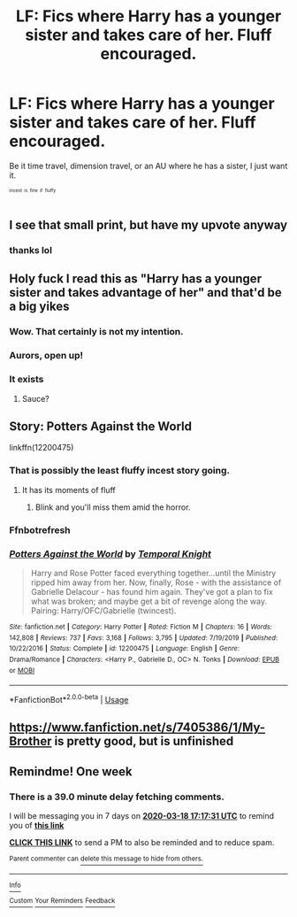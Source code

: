 #+TITLE: LF: Fics where Harry has a younger sister and takes care of her. Fluff encouraged.

* LF: Fics where Harry has a younger sister and takes care of her. Fluff encouraged.
:PROPERTIES:
:Author: BionicleKid
:Score: 39
:DateUnix: 1583901500.0
:DateShort: 2020-Mar-11
:FlairText: Request
:END:
Be it time travel, dimension travel, or an AU where he has a sister, I just want it.

^{^{^{incest}}} ^{^{^{is}}} ^{^{^{fine}}} ^{^{^{if}}} ^{^{^{fluffy}}}


** I see that small print, but have my upvote anyway
:PROPERTIES:
:Author: Tomczakowski
:Score: 31
:DateUnix: 1583904612.0
:DateShort: 2020-Mar-11
:END:

*** thanks lol
:PROPERTIES:
:Author: BionicleKid
:Score: 5
:DateUnix: 1583904652.0
:DateShort: 2020-Mar-11
:END:


** Holy fuck I read this as "Harry has a younger sister and takes advantage of her" and that'd be a big yikes
:PROPERTIES:
:Score: 17
:DateUnix: 1583907145.0
:DateShort: 2020-Mar-11
:END:

*** Wow. That certainly is not my intention.
:PROPERTIES:
:Author: BionicleKid
:Score: 12
:DateUnix: 1583907183.0
:DateShort: 2020-Mar-11
:END:


*** Aurors, open up!
:PROPERTIES:
:Author: acelenny
:Score: 10
:DateUnix: 1583954012.0
:DateShort: 2020-Mar-11
:END:


*** It exists
:PROPERTIES:
:Author: HDX17
:Score: 1
:DateUnix: 1583964323.0
:DateShort: 2020-Mar-12
:END:

**** Sauce?
:PROPERTIES:
:Author: Tomczakowski
:Score: 1
:DateUnix: 1583988364.0
:DateShort: 2020-Mar-12
:END:


** Story: Potters Against the World

linkffn(12200475)
:PROPERTIES:
:Author: flingerdinger
:Score: 5
:DateUnix: 1583952535.0
:DateShort: 2020-Mar-11
:END:

*** That is possibly the least fluffy incest story going.
:PROPERTIES:
:Author: ConsiderableHat
:Score: 5
:DateUnix: 1583953333.0
:DateShort: 2020-Mar-11
:END:

**** It has its moments of fluff
:PROPERTIES:
:Author: flingerdinger
:Score: 3
:DateUnix: 1583953354.0
:DateShort: 2020-Mar-11
:END:

***** Blink and you'll miss them amid the horror.
:PROPERTIES:
:Author: ConsiderableHat
:Score: 8
:DateUnix: 1583955432.0
:DateShort: 2020-Mar-11
:END:


*** Ffnbotrefresh
:PROPERTIES:
:Author: flingerdinger
:Score: 2
:DateUnix: 1583952590.0
:DateShort: 2020-Mar-11
:END:


*** [[https://www.fanfiction.net/s/12200475/1/][*/Potters Against the World/*]] by [[https://www.fanfiction.net/u/1057022/Temporal-Knight][/Temporal Knight/]]

#+begin_quote
  Harry and Rose Potter faced everything together...until the Ministry ripped him away from her. Now, finally, Rose - with the assistance of Gabrielle Delacour - has found him again. They've got a plan to fix what was broken; and maybe get a bit of revenge along the way. Pairing: Harry/OFC/Gabrielle (twincest).
#+end_quote

^{/Site/:} ^{fanfiction.net} ^{*|*} ^{/Category/:} ^{Harry} ^{Potter} ^{*|*} ^{/Rated/:} ^{Fiction} ^{M} ^{*|*} ^{/Chapters/:} ^{16} ^{*|*} ^{/Words/:} ^{142,808} ^{*|*} ^{/Reviews/:} ^{737} ^{*|*} ^{/Favs/:} ^{3,168} ^{*|*} ^{/Follows/:} ^{3,795} ^{*|*} ^{/Updated/:} ^{7/19/2019} ^{*|*} ^{/Published/:} ^{10/22/2016} ^{*|*} ^{/Status/:} ^{Complete} ^{*|*} ^{/id/:} ^{12200475} ^{*|*} ^{/Language/:} ^{English} ^{*|*} ^{/Genre/:} ^{Drama/Romance} ^{*|*} ^{/Characters/:} ^{<Harry} ^{P.,} ^{Gabrielle} ^{D.,} ^{OC>} ^{N.} ^{Tonks} ^{*|*} ^{/Download/:} ^{[[http://www.ff2ebook.com/old/ffn-bot/index.php?id=12200475&source=ff&filetype=epub][EPUB]]} ^{or} ^{[[http://www.ff2ebook.com/old/ffn-bot/index.php?id=12200475&source=ff&filetype=mobi][MOBI]]}

--------------

*FanfictionBot*^{2.0.0-beta} | [[https://github.com/tusing/reddit-ffn-bot/wiki/Usage][Usage]]
:PROPERTIES:
:Author: FanfictionBot
:Score: 2
:DateUnix: 1583952606.0
:DateShort: 2020-Mar-11
:END:


** [[https://www.fanfiction.net/s/7405386/1/My-Brother]] is pretty good, but is unfinished
:PROPERTIES:
:Author: LilyPotter123
:Score: 3
:DateUnix: 1583930691.0
:DateShort: 2020-Mar-11
:END:


** Remindme! One week
:PROPERTIES:
:Author: DarthGhengis
:Score: 0
:DateUnix: 1583947051.0
:DateShort: 2020-Mar-11
:END:

*** There is a 39.0 minute delay fetching comments.

I will be messaging you in 7 days on [[http://www.wolframalpha.com/input/?i=2020-03-18%2017:17:31%20UTC%20To%20Local%20Time][*2020-03-18 17:17:31 UTC*]] to remind you of [[https://np.reddit.com/r/HPfanfiction/comments/fgrmmw/lf_fics_where_harry_has_a_younger_sister_and/fk80hpp/?context=3][*this link*]]

[[https://np.reddit.com/message/compose/?to=RemindMeBot&subject=Reminder&message=%5Bhttps%3A%2F%2Fwww.reddit.com%2Fr%2FHPfanfiction%2Fcomments%2Ffgrmmw%2Flf_fics_where_harry_has_a_younger_sister_and%2Ffk80hpp%2F%5D%0A%0ARemindMe%21%202020-03-18%2017%3A17%3A31%20UTC][*CLICK THIS LINK*]] to send a PM to also be reminded and to reduce spam.

^{Parent commenter can} [[https://np.reddit.com/message/compose/?to=RemindMeBot&subject=Delete%20Comment&message=Delete%21%20fgrmmw][^{delete this message to hide from others.}]]

--------------

[[https://np.reddit.com/r/RemindMeBot/comments/e1bko7/remindmebot_info_v21/][^{Info}]]

[[https://np.reddit.com/message/compose/?to=RemindMeBot&subject=Reminder&message=%5BLink%20or%20message%20inside%20square%20brackets%5D%0A%0ARemindMe%21%20Time%20period%20here][^{Custom}]]
[[https://np.reddit.com/message/compose/?to=RemindMeBot&subject=List%20Of%20Reminders&message=MyReminders%21][^{Your Reminders}]]
[[https://np.reddit.com/message/compose/?to=Watchful1&subject=RemindMeBot%20Feedback][^{Feedback}]]
:PROPERTIES:
:Author: RemindMeBot
:Score: 1
:DateUnix: 1583949438.0
:DateShort: 2020-Mar-11
:END:
